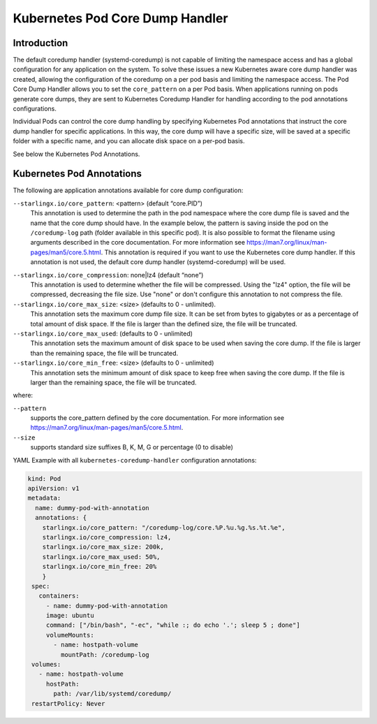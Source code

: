 .. _kubernetes-pod-coredump-handler-54d27a0fd2ec:

================================
Kubernetes Pod Core Dump Handler
================================

------------
Introduction
------------

The default coredump handler (systemd-coredump) is not capable of limiting the
namespace access and has a global configuration for any application on the
system. To solve these issues a new Kubernetes aware core dump handler was created,
allowing the configuration of the coredump on a per pod basis and limiting the
namespace access. The Pod Core Dump Handler allows you to set the ``core_pattern``
on a per Pod basis. When applications running on pods generate core dumps, they
are sent to Kubernetes Coredump Handler for handling according to the pod
annotations configurations.

Individual Pods can control the core dump handling by specifying Kubernetes Pod
annotations that instruct the core dump handler for specific applications. In
this way, the core dump will have a specific size, will be saved at a
specific folder with a specific name, and you can allocate disk space on a
per-pod basis.

See below the Kubernetes Pod Annotations.

--------------------------
Kubernetes Pod Annotations
--------------------------

The following are application annotations available for core dump configuration:

``--starlingx.io/core_pattern``: <pattern>  (default “core.PID”)
    This annotation is used to determine the path in the pod namespace where the
    core dump file is saved and the name that the core dump should have. In the
    example below, the pattern is saving inside the pod on the ``/coredump-log``
    path (folder available in this specific pod). It is also possible to format
    the filename using arguments described in the core documentation. For
    more information see https://man7.org/linux/man-pages/man5/core.5.html. This
    annotation is required if you want to use the Kubernetes core dump handler.
    If this annotation is not used, the default core dump handler (systemd-coredump)
    will be used.

.. note:

    The ``starlingx.io/core_pattern`` parameter only accepts lower case
    characters for the path and file name where the core dump is saved.


``--starlingx.io/core_compression``: none|lz4 (default “none”)
    This annotation is used to determine whether the file will be compressed.
    Using the "lz4" option, the file will be compressed, decreasing the file
    size. Use "none" or don't configure this annotation to not compress the
    file.

``--starlingx.io/core_max_size``: <size> (defaults to 0 - unlimited).
    This annotation sets the maximum core dump file size. It can be set from bytes
    to gigabytes or as a percentage of total amount of disk space. If the file
    is larger than the defined size, the file will be truncated.

``--starlingx.io/core_max_used``: (defaults to 0 - unlimited)
    This annotation sets the maximum amount of disk space to be used when saving
    the core dump. If the file is larger than the remaining space, the file will
    be truncated.

``--starlingx.io/core_min_free``: <size> (defaults to 0 - unlimited)
    This annotation sets the minimum amount of disk space to keep free when saving
    the core dump. If the file is larger than the remaining space, the
    file will be truncated.

where:

``--pattern``
    supports the core_pattern defined by the core documentation. For
    more information see https://man7.org/linux/man-pages/man5/core.5.html.

``--size``
    supports standard size suffixes B, K, M, G or percentage (0 to disable)


YAML Example with all ``kubernetes-coredump-handler`` configuration annotations:

.. code-block::

   kind: Pod
   apiVersion: v1
   metadata:
     name: dummy-pod-with-annotation
     annotations: {
       starlingx.io/core_pattern: "/coredump-log/core.%P.%u.%g.%s.%t.%e",
       starlingx.io/core_compression: lz4,
       starlingx.io/core_max_size: 200k,
       starlingx.io/core_max_used: 50%,
       starlingx.io/core_min_free: 20%
       }
    spec:
      containers:
        - name: dummy-pod-with-annotation
        image: ubuntu
        command: ["/bin/bash", "-ec", "while :; do echo '.'; sleep 5 ; done"]
        volumeMounts:
          - name: hostpath-volume
            mountPath: /coredump-log
    volumes:
      - name: hostpath-volume
        hostPath:
          path: /var/lib/systemd/coredump/
    restartPolicy: Never




